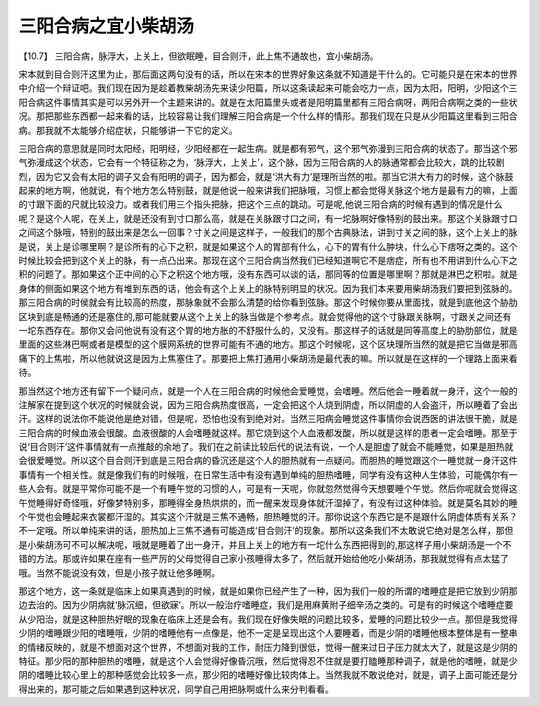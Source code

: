 三阳合病之宜小柴胡汤
=====================

【10.7】  三阳合病，脉浮大，上关上，但欲眠睡，目合则汗，此上焦不通故也，宜小柴胡汤。
 
宋本就到目合则汗这里为止，那后面这两句没有的话，所以在宋本的世界好象这条就不知道是干什么的。它可能只是在宋本的世界中介绍一个辩证吧。我们现在因为是趁着教柴胡汤先来读少阳篇，所以这条读起来可能会吃力一点，因为太阳，阳明，少阳这个三阳合病这件事情其实是可以另外开一个主题来讲的。就是在太阳篇里头或者是阳明篇里都有三阳合病呀，两阳合病啊之类的一些状况。那把那些东西都一起来看的话，比较容易让我们理解三阳合病是一个什么样的情形。那我们现在只是从少阳篇这里看到三阳合病。那我就不太能够介绍症状，只能够讲一下它的定义。
 
三阳合病的意思就是同时太阳经，阳明经，少阳经都在一起生病。就是都有邪气，这个邪气弥漫到三阳合病的状态了。那当这个邪气弥漫成这个状态，它会有一个特征称之为，‘脉浮大，上关上’，这个脉，因为三阳合病的人的脉通常都会比较大，跳的比较剧烈，因为它又会有太阳的调子又会有阳明的调子，因为都会，就是‘洪大有力’是理所当然的啦。那当它洪大有力的时候，这个脉鼓起来的地方啊，他就说，有个地方怎么特别鼓，就是他说一般来讲我们把脉哦，习惯上都会觉得关脉这个地方是最有力的嘛，上面的寸跟下面的尺就比较没力。或者我们用三个指头把脉，把这个三点的跳动。可是呢,他说三阳合病的时候有遇到的情况是什么呢？是这个人呢，在关上，就是还没有到寸口那么高，就是在关脉跟寸口之间，有一坨脉啊好像特别的鼓出来。那这个关脉跟寸口之间这个脉哦，特别的鼓出来是怎么一回事？寸关之间是这样子，一般我们的那个古典脉法，讲到寸关之间的脉，这个上关上的脉是说，关上是诊哪里啊？是诊所有的心下之积，就是如果这个人的胃部有什么，心下的胃有什么肿块，什么心下痞呀之类的。这个时候比较会把到这个关上的脉，有一点凸出来。那现在这个三阳合病当然我们已经知道啊它不是痞症，所有也不用讲到什么心下之积的问题了。那如果这个正中间的心下之积这个地方哦，没有东西可以谈的话，那同等的位置是哪里啊？那就是淋巴之积啦。就是身体的侧面如果这个地方有堆到东西的话，他会有这个上关上的脉特别明显的状况。因为我们本来要用柴胡汤我们要把到弦脉的。那三阳合病的时侯就会有比较高的热度，那脉象就不会那么清楚的给你看到弦脉。那这个时候你要从里面找，就是到底他这个胁肋区块到底是畅通的还是塞住的,那可能就要从这个上关上的脉当做是个参考点。就会觉得他的这个寸脉跟关脉啊，寸跟关之间还有一坨东西存在。那你又会问他说有没有这个胃的地方胀的不舒服什么的，又没有。那这样子的话就是同等高度上的胁肋部位，就是里面的这些淋巴啊或者是模型的这个膜网系统的世界可能有不通的地方。那这个时候呢，这个区块理所当然的就是把它当做是邪高痛下的上焦啦，所以他就说这是因为上焦塞住了。那要把上焦打通用小柴胡汤是最代表的嘛。所以就是在这样的一个理路上面来看待。

那当然这个地方还有留下一个疑问点，就是一个人在三阳合病的时候他会爱睡觉，会嗜睡。然后他会一睡着就一身汗，这个一般的注解家在提到这个状况的时候就会说，因为三阳合病热度很高，一定会把这个人烧到阴虚，所以阴虚的人会盗汗，所以睡着了会出汗。这样的说法你不能说他是绝对错，但是呢，恐怕也没有到绝对对。当然三阳病会睡觉这件事情你会说西医的讲法很干脆，就是三阳合病的时候血液会很酸。血液很酸的人会嗜睡就这样。那它烧到这个人血液都发酸，所以就是这样的患者一定会嗜睡。那至于说‘目合则汗’这件事情就有一点推敲的余地了。我们在之前读比较后代的说法有说，一个人是胆虚了就会不能睡觉，如果是胆热就会很爱睡觉。所以这个目合则汗到底是三阳合病的昏沉还是这个人的胆热就有一点疑问。而胆热的睡觉跟这个一睡觉就一身汗这件事情有一个相关性。就是像我们有的时候哦，在日常生活中有没有遇到单纯的胆热嗜睡，同学有没有这种人生体验，可能偶尔有一些人会有。就是平常你可能不是一个有睡午觉的习惯的人，可是有一天呢，你就忽然觉得今天想要睡个午觉。然后你呢就会觉得这午觉睡得好奇怪哦，好像梦特别多，那睡得全身热烘烘的，而一醒来发现身体就汗湿掉了，有没有过这种体验。就是莫名其妙的睡个午觉也会睡起来衣裳都汗湿的。其实这个汗就是三焦不通畅，胆热睡觉的汗。那你说这个东西它是不是跟什么阴虚体质有关系？不一定哦。所以单纯来讲的话，胆热加上三焦不通有可能造成‘目合则汗’的现象。那所以这条我们不太敢说它绝对是怎么样，那但是小柴胡汤可不可以解决呢，哦就是睡着了出一身汗，并且上关上的地方有一坨什么东西把得到的,那这样子用小柴胡汤是一个不错的方法。那或许如果在座有一些严厉的父母觉得自己家小孩睡得太多了，然后就开始给他吃小柴胡汤，那我就觉得有点太猛了哦。当然不能说没有效，但是小孩子就让他多睡啊。

那这个地方，这一条就是临床上如果真遇到的时候，就是如果你已经产生了一种，因为我们一般的所谓的嗜睡症是把它放到少阴那边去治的。因为少阴病就‘脉沉细，但欲寐’。所以一般治疗嗜睡症，我们是用麻黄附子细辛汤之类的。可是有的时候这个嗜睡症要从少阳治，就是这种胆热好眠的现象在临床上还是会有。我们现在好像失眠的问题比较多，爱睡的问题比较少一点。那但是我觉得少阴的嗜睡跟少阳的嗜睡哦，少阴的嗜睡他有一点像是，他不一定是呈现出这个人要睡着，而是少阴的嗜睡他根本整体是有一整串的情绪反映的，就是不想面对这个世界，不想面对我的工作，耐压力降到很低，觉得一醒来过日子压力就太大了，就是这是少阴的特征。那少阳的那种胆热的嗜睡，就是这个人会觉得好像昏沉哦，然后觉得忍不住就是要打瞌睡那种调子，就是他的嗜睡，就是少阴的嗜睡比较心里上的那种感觉会比较多一点，那少阳的嗜睡好像比较肉体上。当然我就不敢说绝对，就是，调子上面可能还是分得出来的，那可能之后如果遇到这种状况，同学自己用把脉啊或什么来分判看看。
